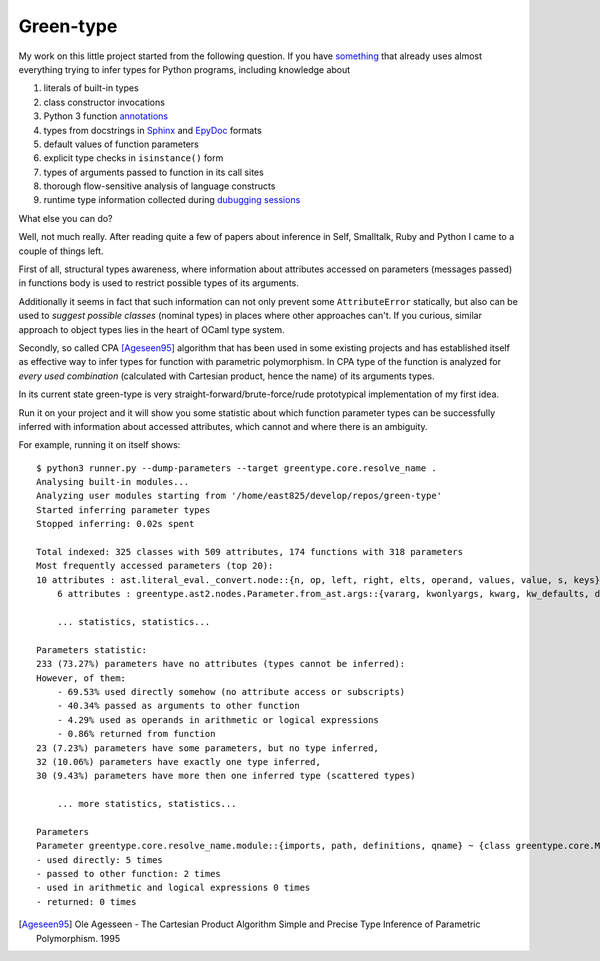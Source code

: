 Green-type
==========

My work on this little project started from the following question. If you have
something__ that already uses almost everything trying to infer types for
Python programs, including knowledge about

#. literals of built-in types
#. class constructor invocations
#. Python 3 function annotations__
#. types from docstrings in Sphinx__ and EpyDoc__ formats
#. default values of function parameters
#. explicit type checks in ``isinstance()`` form
#. types of arguments passed to function in its call sites
#. thorough flow-sensitive analysis of language constructs
#. runtime type information collected during `dubugging sessions`__

What else you can do?

Well, not much really. After reading quite a few of papers about inference
in Self, Smalltalk, Ruby and Python I came to a couple of things left.

First of all, structural types awareness, where information about attributes
accessed on parameters (messages passed) in functions body is used to restrict
possible types of its arguments.

Additionally it seems in fact that such information can not only prevent some
``AttributeError`` statically, but also can be used to *suggest possible
classes* (nominal types) in places where other approaches can't. If you
curious, similar approach to object types lies in the heart of OCaml type system.

Secondly, so called CPA [Ageseen95]_ algorithm that has been used in some
existing projects and has established itself as effective way to infer types for
function with parametric polymorphism. In CPA type of the function is analyzed
for *every used combination* (calculated with Cartesian product,
hence the name) of its arguments types.

In its current state green-type is very straight-forward/brute-force/rude
prototypical implementation of my first idea.

Run it on your project and it will show you some statistic
about which function parameter types can be successfully inferred with
information about accessed attributes, which cannot and where there is an
ambiguity.

For example, running it on itself shows::

    $ python3 runner.py --dump-parameters --target greentype.core.resolve_name .
    Analysing built-in modules...
    Analyzing user modules starting from '/home/east825/develop/repos/green-type'
    Started inferring parameter types
    Stopped inferring: 0.02s spent

    Total indexed: 325 classes with 509 attributes, 174 functions with 318 parameters
    Most frequently accessed parameters (top 20):
    10 attributes : ast.literal_eval._convert.node::{n, op, left, right, elts, operand, values, value, s, keys}
        6 attributes : greentype.ast2.nodes.Parameter.from_ast.args::{vararg, kwonlyargs, kwarg, kw_defaults, defaults, args}

        ... statistics, statistics...

    Parameters statistic:
    233 (73.27%) parameters have no attributes (types cannot be inferred):
    However, of them:
        - 69.53% used directly somehow (no attribute access or subscripts)
        - 40.34% passed as arguments to other function
        - 4.29% used as operands in arithmetic or logical expressions
        - 0.86% returned from function
    23 (7.23%) parameters have some parameters, but no type inferred,
    32 (10.06%) parameters have exactly one type inferred,
    30 (9.43%) parameters have more then one inferred type (scattered types)

        ... more statistics, statistics...

    Parameters
    Parameter greentype.core.resolve_name.module::{imports, path, definitions, qname} ~ {class greentype.core.ModuleDefinition(Definition)}:
    - used directly: 5 times
    - passed to other function: 2 times
    - used in arithmetic and logical expressions 0 times
    - returned: 0 times

__ http://www.jetbrains.com/pycharm/
__ http://legacy.python.org/dev/peps/pep-3107/
__ http://sphinx-doc.org/domains.html#the-python-domain
__ http://epydoc.sourceforge.net/manual-epytext.html
__ http://blog.jetbrains.com/pycharm/2013/02/dynamic-runtime-type-inference-in-pycharm-2-7/

.. [Ageseen95] Ole Agesseen - The Cartesian Product Algorithm Simple and
    Precise Type Inference of Parametric Polymorphism. 1995